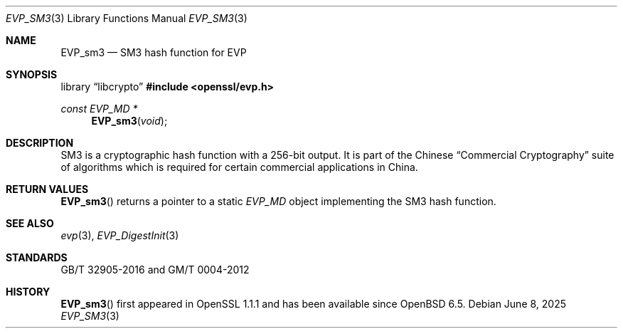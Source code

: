 .\" $OpenBSD: EVP_sm3.3,v 1.2 2025/06/08 22:40:30 schwarze Exp $
.\" full merge up to: OpenSSL 21ebd2fc Aug 24 20:38:04 2018 +0800
.\"
.\" This file was written by Jack Lloyd <jack.lloyd@ribose.com>
.\" and Ronald Tse <ronald.tse@ribose.com>.
.\" Copyright (c) 2017 The OpenSSL Project.  All rights reserved.
.\" Copyright (c) 2017 Ribose Inc.  All Rights Reserved.
.\"
.\" Redistribution and use in source and binary forms, with or without
.\" modification, are permitted provided that the following conditions
.\" are met:
.\"
.\" 1. Redistributions of source code must retain the above copyright
.\"    notice, this list of conditions and the following disclaimer.
.\"
.\" 2. Redistributions in binary form must reproduce the above copyright
.\"    notice, this list of conditions and the following disclaimer in
.\"    the documentation and/or other materials provided with the
.\"    distribution.
.\"
.\" 3. All advertising materials mentioning features or use of this
.\"    software must display the following acknowledgment:
.\"    "This product includes software developed by the OpenSSL Project
.\"    for use in the OpenSSL Toolkit. (http://www.openssl.org/)"
.\"
.\" 4. The names "OpenSSL Toolkit" and "OpenSSL Project" must not be used to
.\"    endorse or promote products derived from this software without
.\"    prior written permission. For written permission, please contact
.\"    openssl-core@openssl.org.
.\"
.\" 5. Products derived from this software may not be called "OpenSSL"
.\"    nor may "OpenSSL" appear in their names without prior written
.\"    permission of the OpenSSL Project.
.\"
.\" 6. Redistributions of any form whatsoever must retain the following
.\"    acknowledgment:
.\"    "This product includes software developed by the OpenSSL Project
.\"    for use in the OpenSSL Toolkit (http://www.openssl.org/)"
.\"
.\" THIS SOFTWARE IS PROVIDED BY THE OpenSSL PROJECT ``AS IS'' AND ANY
.\" EXPRESSED OR IMPLIED WARRANTIES, INCLUDING, BUT NOT LIMITED TO, THE
.\" IMPLIED WARRANTIES OF MERCHANTABILITY AND FITNESS FOR A PARTICULAR
.\" PURPOSE ARE DISCLAIMED.  IN NO EVENT SHALL THE OpenSSL PROJECT OR
.\" ITS CONTRIBUTORS BE LIABLE FOR ANY DIRECT, INDIRECT, INCIDENTAL,
.\" SPECIAL, EXEMPLARY, OR CONSEQUENTIAL DAMAGES (INCLUDING, BUT
.\" NOT LIMITED TO, PROCUREMENT OF SUBSTITUTE GOODS OR SERVICES;
.\" LOSS OF USE, DATA, OR PROFITS; OR BUSINESS INTERRUPTION)
.\" HOWEVER CAUSED AND ON ANY THEORY OF LIABILITY, WHETHER IN CONTRACT,
.\" STRICT LIABILITY, OR TORT (INCLUDING NEGLIGENCE OR OTHERWISE)
.\" ARISING IN ANY WAY OUT OF THE USE OF THIS SOFTWARE, EVEN IF ADVISED
.\" OF THE POSSIBILITY OF SUCH DAMAGE.
.\"
.Dd $Mdocdate: June 8 2025 $
.Dt EVP_SM3 3
.Os
.Sh NAME
.Nm EVP_sm3
.Nd SM3 hash function for EVP
.Sh SYNOPSIS
.Lb libcrypto
.In openssl/evp.h
.Ft const EVP_MD *
.Fn EVP_sm3 void
.Sh DESCRIPTION
SM3 is a cryptographic hash function with a 256-bit output.
It is part of the Chinese
.Dq Commercial Cryptography
suite of algorithms which is required
for certain commercial applications in China.
.Sh RETURN VALUES
.Fn EVP_sm3
returns a pointer to a static
.Vt EVP_MD
object implementing the SM3 hash function.
.Sh SEE ALSO
.Xr evp 3 ,
.Xr EVP_DigestInit 3
.Sh STANDARDS
GB/T 32905-2016 and GM/T 0004-2012
.Sh HISTORY
.Fn EVP_sm3
first appeared in OpenSSL 1.1.1 and has been available since
.Ox 6.5 .
